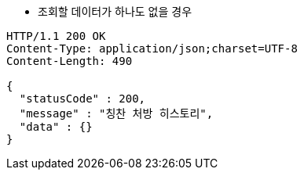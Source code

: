 * 조회할 데이터가 하나도 없을 경우

[source,http,options="nowrap"]
----
HTTP/1.1 200 OK
Content-Type: application/json;charset=UTF-8
Content-Length: 490

{
  "statusCode" : 200,
  "message" : "칭찬 처방 히스토리",
  "data" : {}
}
----